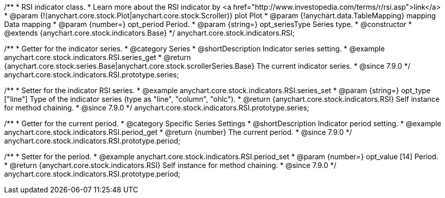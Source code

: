 /**
 * RSI indicator class.
 * Learn more about the RSI indicator by <a href="http://www.investopedia.com/terms/r/rsi.asp">link</a>
 * @param {!(anychart.core.stock.Plot|anychart.core.stock.Scroller)} plot Plot
 * @param {!anychart.data.TableMapping} mapping Data mapping
 * @param {number=} opt_period Period.
 * @param {string=} opt_seriesType Series type.
 * @constructor
 * @extends {anychart.core.stock.indicators.Base}
 */
anychart.core.stock.indicators.RSI;


//----------------------------------------------------------------------------------------------------------------------
//
//  anychart.core.stock.indicators.RSI.prototype.series
//
//----------------------------------------------------------------------------------------------------------------------

/**
 * Getter for the indicator series.
 * @category Series
 * @shortDescription Indicator series setting.
 * @example anychart.core.stock.indicators.RSI.series_get
 * @return {anychart.core.stock.series.Base|anychart.core.stock.scrollerSeries.Base} The current indicator series.
 * @since 7.9.0
 */
anychart.core.stock.indicators.RSI.prototype.series;

/**
 * Setter for the indicator RSI series.
 * @example anychart.core.stock.indicators.RSI.series_set
 * @param {string=} opt_type ["line"] Type of the indicator series (type as "line", "column", "ohlc").
 * @return {anychart.core.stock.indicators.RSI} Self instance for method chaining.
 * @since 7.9.0
 */
anychart.core.stock.indicators.RSI.prototype.series;


//----------------------------------------------------------------------------------------------------------------------
//
//  anychart.core.stock.indicators.RSI.prototype.period
//
//----------------------------------------------------------------------------------------------------------------------

/**
 * Getter for the current period.
 * @category Specific Series Settings
 * @shortDescription Indicator period setting.
 * @example anychart.core.stock.indicators.RSI.period_get
 * @return {number} The current period.
 * @since 7.9.0
 */
anychart.core.stock.indicators.RSI.prototype.period;

/**
 * Setter for the period.
 * @example anychart.core.stock.indicators.RSI.period_set
 * @param {number=} opt_value [14] Period.
 * @return {anychart.core.stock.indicators.RSI} Self instance for method chaining.
 * @since 7.9.0
 */
anychart.core.stock.indicators.RSI.prototype.period;

